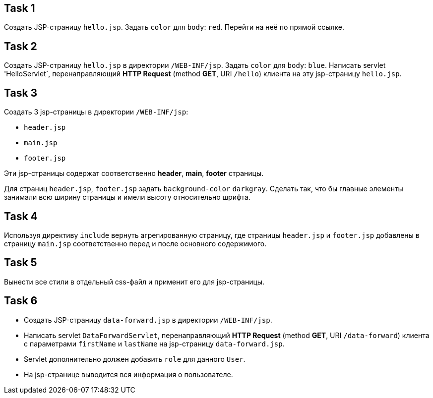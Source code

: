 == Task 1

Создать JSP-страницу `hello.jsp`. Задать `color` для `body`: `red`. Перейти на неё по прямой ссылке.

== Task 2

Создать JSP-страницу `hello.jsp` в директории `/WEB-INF/jsp`. Задать `color` для `body`: `blue`. Написать servlet
'HelloServlet`, перенаправляющий *HTTP Request* (method *GET*, URI `/hello`) клиента на эту jsp-страницу `hello.jsp`.

== Task 3

Создать 3 jsp-страницы в директории `/WEB-INF/jsp`:

* `header.jsp`
* `main.jsp`
* `footer.jsp`

Эти jsp-страницы содержат соответственно *header*, *main*, *footer* страницы.

Для страниц `header.jsp`, `footer.jsp` задать `background-color` `darkgray`. Сделать так, что бы главные элементы
занимали всю ширину страницы и имели высоту относительно шрифта.

== Task 4

Используя директиву `include` вернуть агрегированную страницу, где страницы `header.jsp` и `footer.jsp` добавлены в
страницу `main.jsp` соответственно перед и после основного содержимого.

== Task 5

Вынести все стили в отдельный css-файл и применит его для jsp-страницы.

== Task 6

* Создать JSP-страницу `data-forward.jsp` в директории `/WEB-INF/jsp`.
* Написать servlet `DataForwardServlet`, перенаправляющий *HTTP Request* (method *GET*, URI `/data-forward`) клиента с
параметрами `firstName` и `lastName` на jsp-страницу `data-forward.jsp`.
* Servlet дополнительно должен добавить `role` для данного `User`.
* На jsp-странице выводится вся информация о пользователе.
